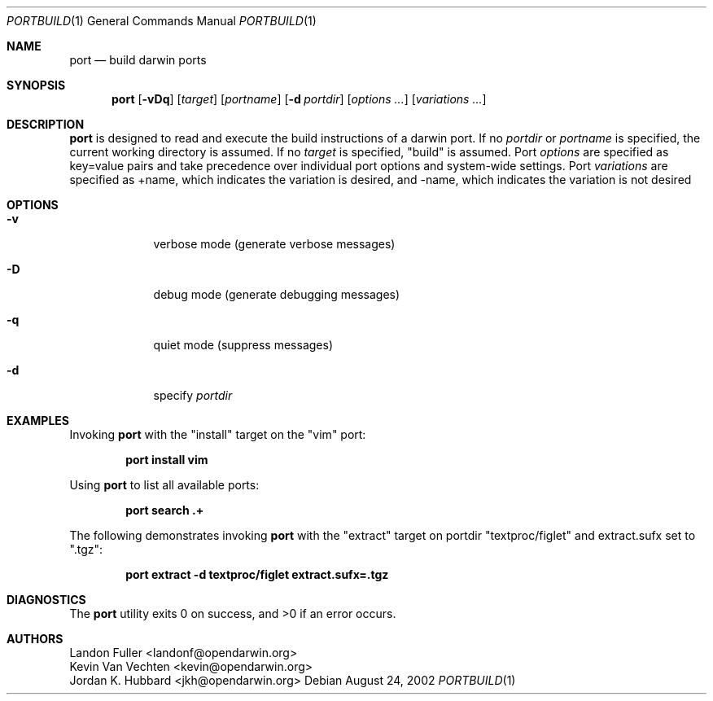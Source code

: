 .\" port.1
.\"
.\" Copyright (c) 2002 Apple Computer, Inc.
.\" All rights reserved.
.\"
.\" Redistribution and use in source and binary forms, with or without
.\" modification, are permitted provided that the following conditions
.\" are met:
.\" 1. Redistributions of source code must retain the above copyright
.\"    notice, this list of conditions and the following disclaimer.
.\" 2. Redistributions in binary form must reproduce the above copyright
.\"    notice, this list of conditions and the following disclaimer in the
.\"    documentation and/or other materials provided with the distribution.
.\" 3. Neither the name of Apple Computer, Inc. nor the names of its
.\"    contributors may be used to endorse or promote products derived from
.\"    this software without specific prior written permission.
.\"
.\" THIS SOFTWARE IS PROVIDED BY THE COPYRIGHT HOLDERS AND CONTRIBUTORS "AS IS"
.\" AND ANY EXPRESS OR IMPLIED WARRANTIES, INCLUDING, BUT NOT LIMITED TO, THE
.\" IMPLIED WARRANTIES OF MERCHANTABILITY AND FITNESS FOR A PARTICULAR PURPOSE
.\" ARE DISCLAIMED. IN NO EVENT SHALL THE COPYRIGHT OWNER OR CONTRIBUTORS BE
.\" LIABLE FOR ANY DIRECT, INDIRECT, INCIDENTAL, SPECIAL, EXEMPLARY, OR
.\" CONSEQUENTIAL DAMAGES (INCLUDING, BUT NOT LIMITED TO, PROCUREMENT OF
.\" SUBSTITUTE GOODS OR SERVICES; LOSS OF USE, DATA, OR PROFITS; OR BUSINESS
.\" INTERRUPTION) HOWEVER CAUSED AND ON ANY THEORY OF LIABILITY, WHETHER IN
.\" CONTRACT, STRICT LIABILITY, OR TORT (INCLUDING NEGLIGENCE OR OTHERWISE)
.\" ARISING IN ANY WAY OUT OF THE USE OF THIS SOFTWARE, EVEN IF ADVISED OF THE
.\" POSSIBILITY OF SUCH DAMAGE.
.\"
.Dd August 24, 2002
.Dt PORTBUILD 1 "Apple Computer, Inc."
.Os
.Sh NAME
.Nm port
.Nd build darwin ports
.Sh SYNOPSIS
.Nm
.Op Fl vDq
.Op Ar target
.Op Ar portname
.Op Fl d Ar portdir
.Op Ar options ...
.Op Ar variations ...
.Sh DESCRIPTION
.Nm
is designed to read and execute the build instructions of a darwin port. If no 
.Ar portdir
or
.Ar portname
is specified, the current working directory is assumed.
If no
.Ar target
is specified, "build" is assumed.
Port 
.Ar options 
are specified as key=value pairs and take precedence over individual port options and system-wide settings.
Port
.Ar variations
are specified as +name, which indicates the variation is desired, and -name, which indicates the 
variation is not desired
.Sh OPTIONS
.Bl -tag -width -indent
.It Fl v
verbose mode (generate verbose messages)
.It Fl D
debug mode (generate debugging messages)
.It Fl q
quiet mode (suppress messages)
.It Fl d
specify
.Ar portdir
.El
.Sh EXAMPLES
Invoking
.Nm
with the "install" target on the "vim" port:
.Pp
.Dl "port install vim
.Pp
Using
.Nm
to list all available ports:
.Pp
.Dl "port search .+
.Pp
The following demonstrates invoking
.Nm
with the "extract" target on portdir "textproc/figlet" and extract.sufx set to ".tgz":
.Pp
.Dl "port extract -d textproc/figlet extract.sufx=.tgz"
.Pp
.Sh DIAGNOSTICS
.Ex -std
.Sh AUTHORS
.An Landon Fuller Aq landonf@opendarwin.org
.An Kevin Van Vechten Aq kevin@opendarwin.org
.An Jordan K. Hubbard Aq jkh@opendarwin.org
